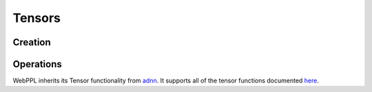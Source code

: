 Tensors
=======

Creation
--------

.. js:function:: Vector(arr)

   :param array arr: array of values

   Creates a tensor with dimension ``[m, 1]``, where ``m`` is the
   length of ``arr``.

   Example::

     Vector([1, 2, 3])

.. js:function:: Matrix(arr)

   :param array arr: array of arrays of values

   Creates a tensor with dimension ``[m, n]``, where ``m`` is the
   length of ``arr`` and ``n`` is the length of ``arr[0]``.

   Example::

     Matrix([[1, 2], [3, 4]])

.. js:function:: Tensor(dims, arr)

   :param array dims: array of dimension sizes
   :param array arr: array of values

   Creates a tensor with dimension ``dims`` out of a flat array ``arr``.

   Example::

     Tensor([2, 2, 2], [1, 2, 3, 4, 5, 6, 7, 8])

.. js:function:: zeros(dims)

   :param array dims: dimension of tensor

   Creates a tensor with dimension ``dims`` and all elements equal to
   zero.

   Example::

     zeros([10, 1])

.. js:function:: ones(dims)

   :param array dims: dimension of tensor

   Creates a tensor with dimension ``dims`` and all elements equal to
   one.

   Example::

     ones([10, 1])

Operations
----------

WebPPL inherits its Tensor functionality from `adnn <https://github.com/dritchie/adnn>`_. It supports all of the tensor functions documented `here <https://github.com/dritchie/adnn/blob/master/ad/README.md#available-ad-primitive-functions>`_.